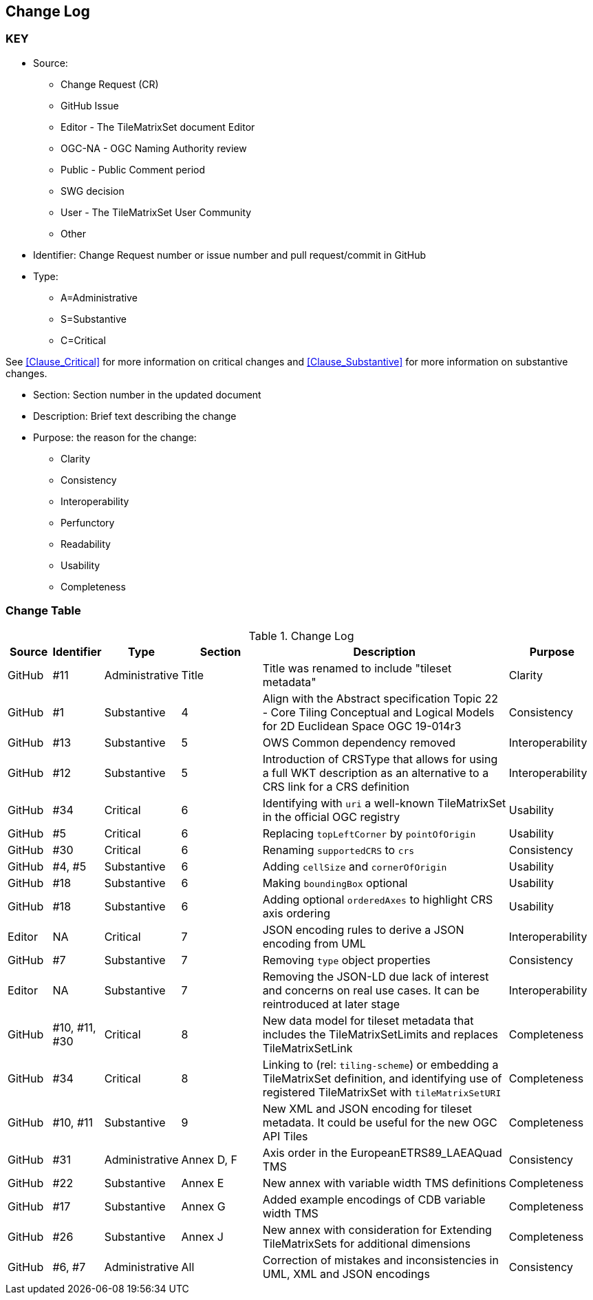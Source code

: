 [[change-log]]
== Change Log

=== KEY

* Source:
** Change Request (CR)
** GitHub Issue
** Editor - The TileMatrixSet document Editor
** OGC-NA - OGC Naming Authority review
** Public - Public Comment period
** SWG decision
** User - The TileMatrixSet User Community
** Other

* Identifier: Change Request number or issue number and pull request/commit in GitHub
//if an OGC Change Request, format as follows: URL[Change Request number]
//if a GitHub issue, format as follows: URL[issue number], URL[pull request or commit short identifier]

* Type:
** A=Administrative
** S=Substantive
** C=Critical

See <<Clause_Critical>> for more information on critical changes and
<<Clause_Substantive>> for more information on substantive changes.

* Section: Section number in the updated document
* Description: Brief text describing the change
* Purpose: the reason for the change:
** Clarity
** Consistency
** Interoperability
** Perfunctory
** Readability
** Usability
** Completeness


=== Change Table
[[table_change_log]]
.Change Log
[cols="1a,1a,1a,2a,6a,2a",options="header"]
|=======================================================================
|Source      |Identifier     |Type                 |Section |Description |Purpose
| GitHub | #11 | Administrative | Title | Title was renamed to include "tileset metadata" | Clarity
| GitHub | #1 | Substantive | 4 | Align with the Abstract specification Topic 22 - Core Tiling Conceptual and Logical Models for 2D Euclidean Space OGC 19-014r3 | Consistency
| GitHub | #13 | Substantive | 5 | OWS Common dependency removed | Interoperability
| GitHub | #12 | Substantive | 5 | Introduction of CRSType that allows for using a full WKT description as an alternative to a CRS link for a CRS definition | Interoperability
| GitHub | #34 | Critical | 6 | Identifying with `uri` a well-known TileMatrixSet in the official OGC registry | Usability
| GitHub | #5 | Critical | 6 | Replacing `topLeftCorner` by `pointOfOrigin` | Usability
| GitHub | #30 | Critical | 6 |  Renaming `supportedCRS` to `crs` | Consistency
| GitHub | #4, #5 | Substantive | 6 | Adding `cellSize` and `cornerOfOrigin` | Usability
| GitHub | #18 | Substantive | 6 | Making `boundingBox` optional | Usability
| GitHub | #18 | Substantive | 6 | Adding optional `orderedAxes` to highlight CRS axis ordering | Usability
| Editor | NA | Critical | 7 | JSON encoding rules to derive a JSON encoding from UML | Interoperability
| GitHub | #7 | Substantive | 7 | Removing `type` object properties | Consistency
| Editor | NA | Substantive | 7 | Removing the JSON-LD due lack of interest and concerns on real use cases. It can be reintroduced at later stage | Interoperability
| GitHub | #10, #11, #30 | Critical | 8 | New data model for tileset metadata that includes the TileMatrixSetLimits and replaces TileMatrixSetLink | Completeness
| GitHub | #34 | Critical | 8 | Linking to (rel: `tiling-scheme`) or embedding a TileMatrixSet definition, and identifying use of registered TileMatrixSet with `tileMatrixSetURI` | Completeness
| GitHub | #10, #11 | Substantive | 9 | New XML and JSON encoding for tileset metadata. It could be useful for the new OGC API Tiles | Completeness
| GitHub | #31 | Administrative  | Annex D, F | Axis order in the EuropeanETRS89_LAEAQuad TMS | Consistency
| GitHub | #22 | Substantive | Annex E | New annex with variable width TMS definitions | Completeness
| GitHub | #17 | Substantive | Annex G | Added example encodings of CDB variable width TMS | Completeness
| GitHub | #26 | Substantive | Annex J | New annex with consideration for Extending TileMatrixSets for additional dimensions | Completeness
| GitHub | #6, #7 | Administrative | All | Correction of mistakes and inconsistencies in UML, XML and JSON encodings | Consistency
|=======================================================================
